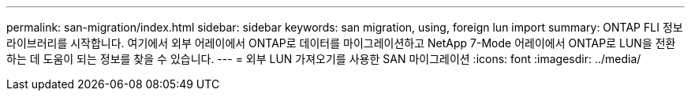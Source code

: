 ---
permalink: san-migration/index.html 
sidebar: sidebar 
keywords: san migration, using, foreign lun import 
summary: ONTAP FLI 정보 라이브러리를 시작합니다. 여기에서 외부 어레이에서 ONTAP로 데이터를 마이그레이션하고 NetApp 7-Mode 어레이에서 ONTAP로 LUN을 전환하는 데 도움이 되는 정보를 찾을 수 있습니다. 
---
= 외부 LUN 가져오기를 사용한 SAN 마이그레이션
:icons: font
:imagesdir: ../media/


